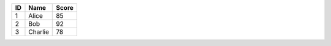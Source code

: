 == ======= =====
ID Name    Score
== ======= =====
1  Alice   85
2  Bob     92
3  Charlie 78
== ======= =====
